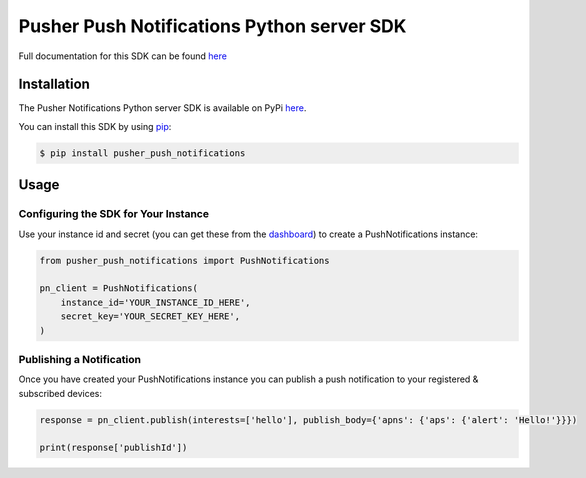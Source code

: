 Pusher Push Notifications Python server SDK
===========================================
Full documentation for this SDK can be found `here <https://docs.pusher.com/push-notifications/reference/server-sdk-python>`_

Installation
------------
The Pusher Notifications Python server SDK is available on PyPi
`here <https://pypi.python.org/pypi/pusher_push_notifications/>`_.

You can install this SDK by using
`pip <https://pip.pypa.io/en/stable/installing/>`_:

.. code:: bash

    $ pip install pusher_push_notifications


Usage
-----

Configuring the SDK for Your Instance
~~~~~~~~~~~~~~~~~~~~~~~~~~~~~~~~~~~~~
Use your instance id and secret (you can get these from the
`dashboard <https://dash.pusher.com>`_) to create a PushNotifications instance:

.. code:: python

  from pusher_push_notifications import PushNotifications

  pn_client = PushNotifications(
      instance_id='YOUR_INSTANCE_ID_HERE',
      secret_key='YOUR_SECRET_KEY_HERE',
  )

Publishing a Notification
~~~~~~~~~~~~~~~~~~~~~~~~~

Once you have created your PushNotifications instance you can publish a push notification to your registered & subscribed devices:

.. code:: python

  response = pn_client.publish(interests=['hello'], publish_body={'apns': {'aps': {'alert': 'Hello!'}}})

  print(response['publishId'])
